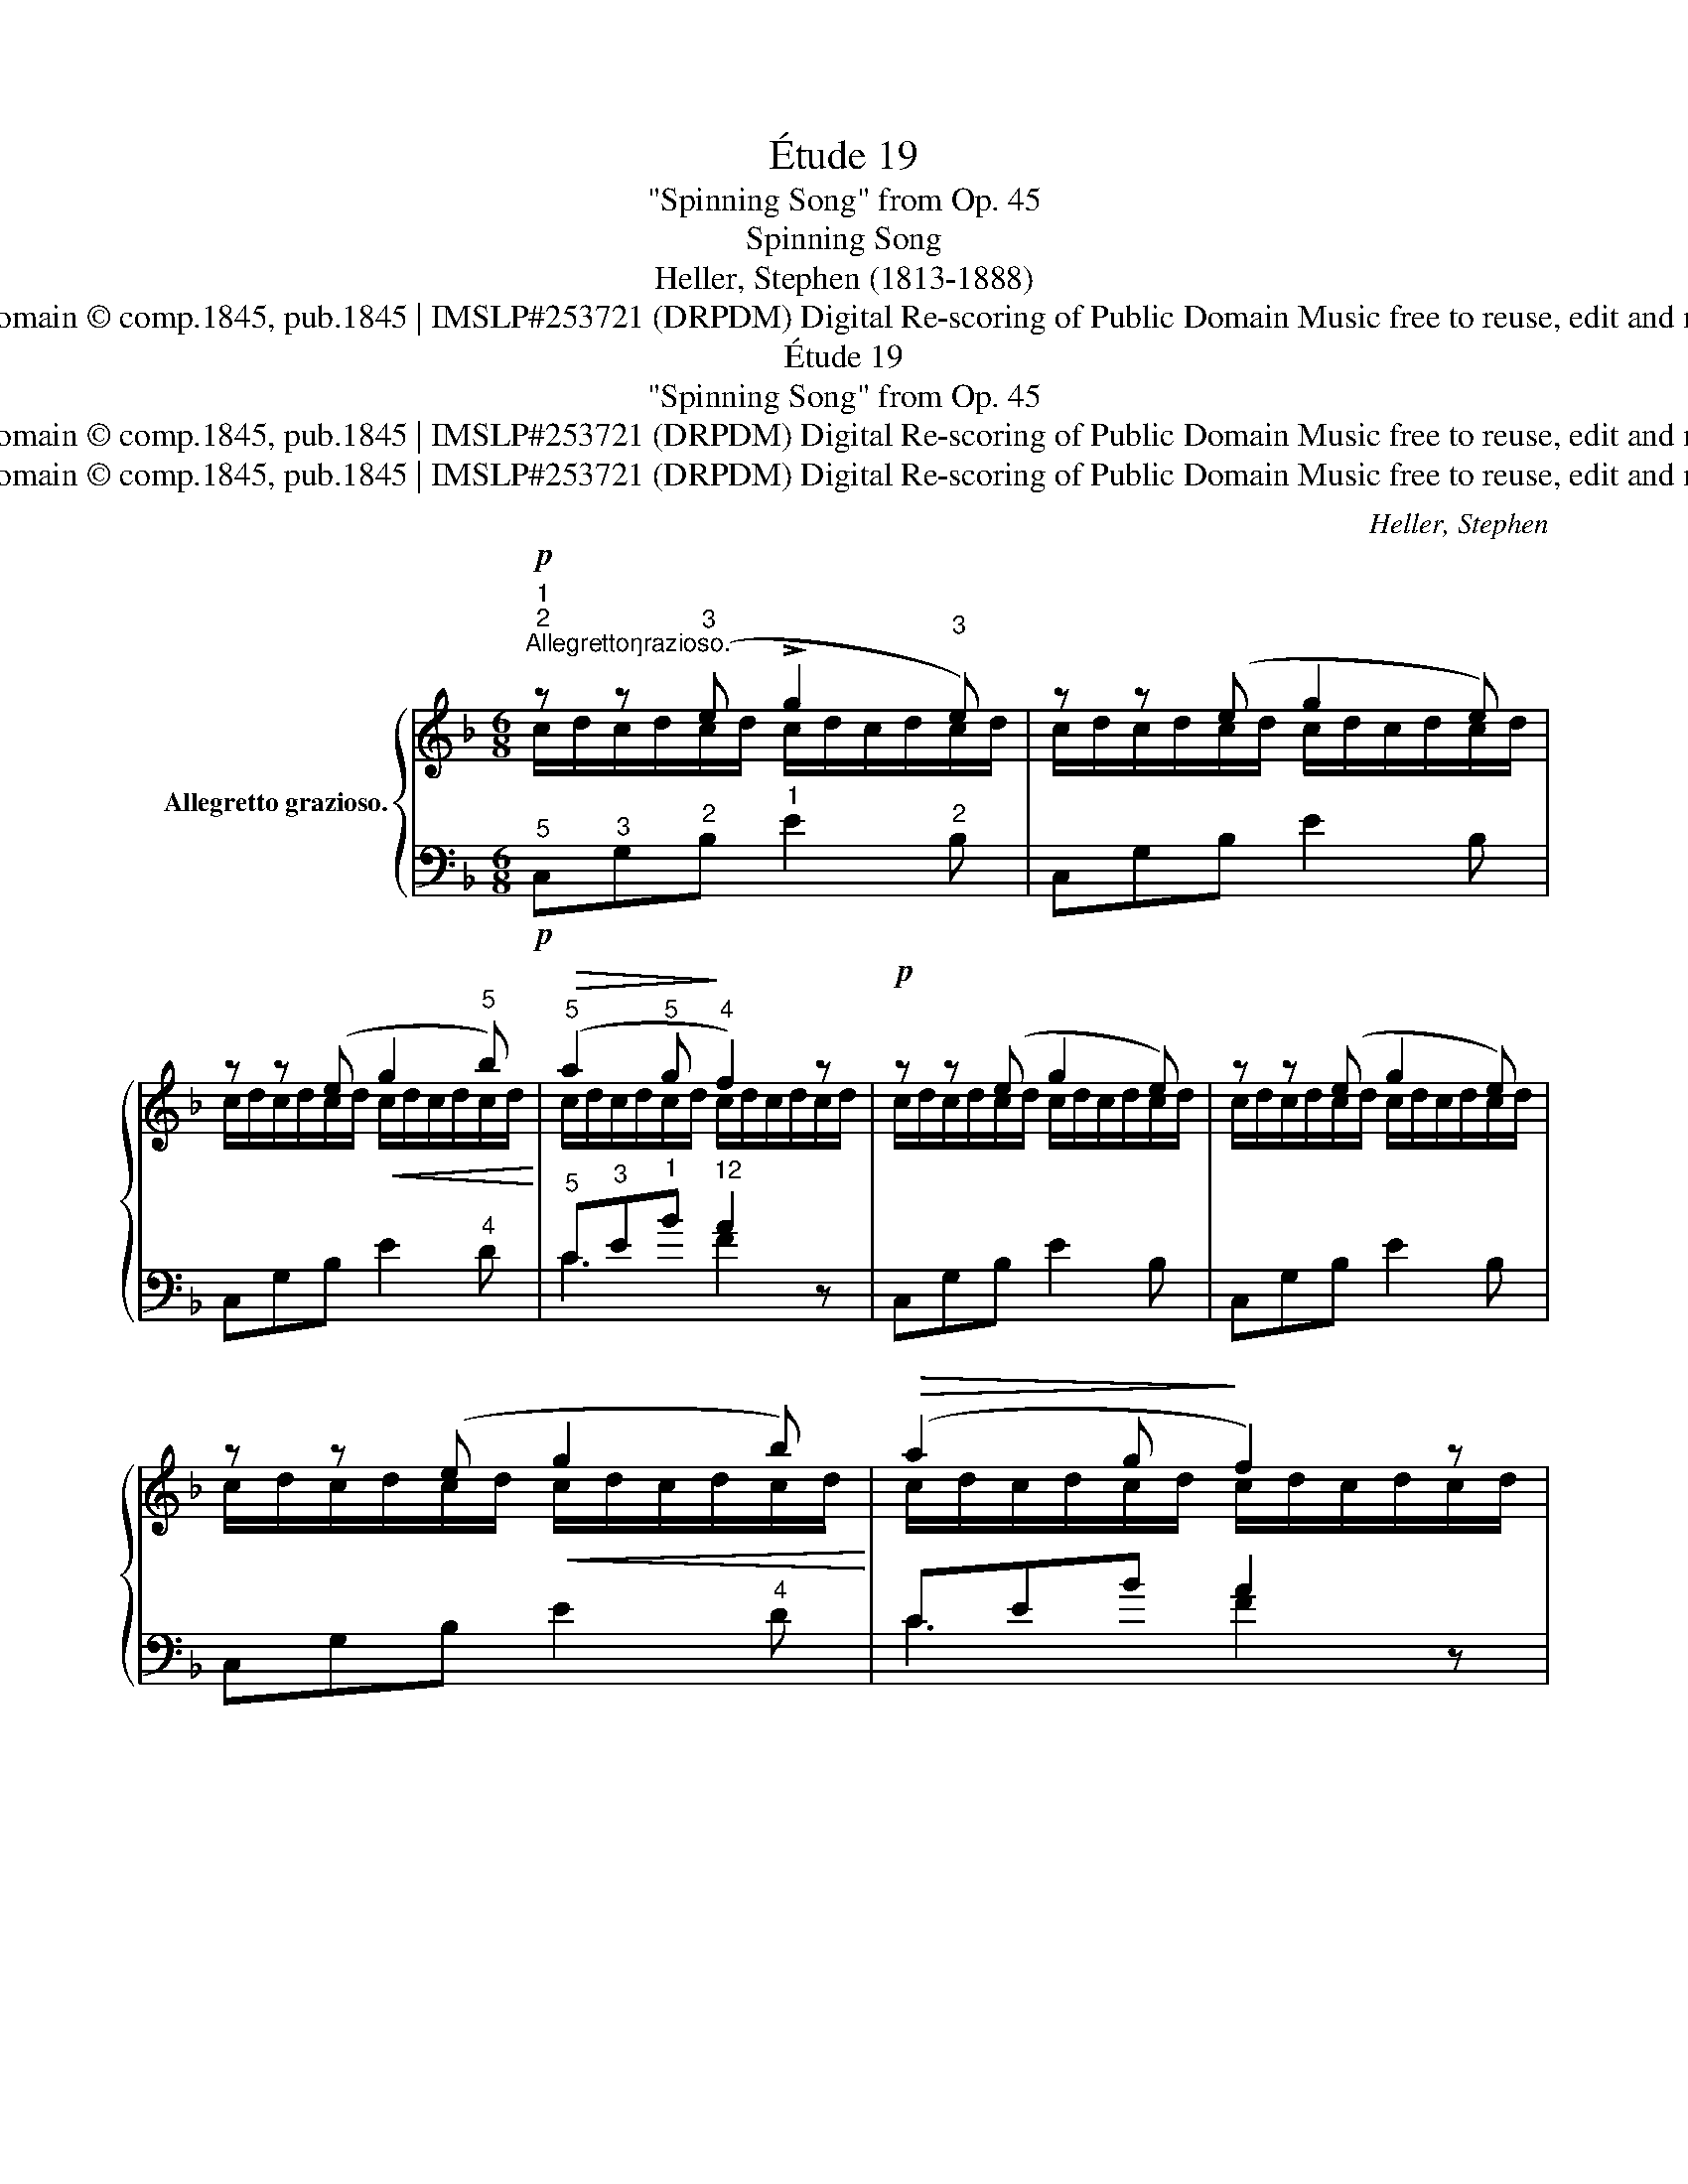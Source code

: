 X:1
T:Étude 19
T:"Spinning Song" from Op. 45
T:Spinning Song
T:Heller, Stephen (1813-1888)
T:Studio KonKon | Public Domain © comp.1845, pub.1845 | IMSLP#253721 (DRPDM) Digital Re-scoring of Public Domain Music free to reuse, edit and modify without permission
T:Étude 19 
T:"Spinning Song" from Op. 45 
T:Studio KonKon | Public Domain © comp.1845, pub.1845 | IMSLP#253721 (DRPDM) Digital Re-scoring of Public Domain Music free to reuse, edit and modify without permission
T:Studio KonKon | Public Domain © comp.1845, pub.1845 | IMSLP#253721 (DRPDM) Digital Re-scoring of Public Domain Music free to reuse, edit and modify without permission
C:Heller, Stephen
Z:Studio Konkon
Z:Studio KonKon | Public Domain © comp.1845, pub.1845 | IMSLP#253721
Z:(DRPDM) Digital Re-scoring of Public Domain Music
Z:free to reuse, edit and modify without permission
%%score { ( 1 2 ) | ( 3 4 5 ) }
L:1/8
M:6/8
K:F
V:1 treble nm="Allegretto grazioso."
V:2 treble 
V:3 bass 
V:4 bass 
V:5 bass 
V:1
"^1"!p!"^2""^Allegretto\ngrazioso.\n" z z"^3" (e !>!g2"^3" e) | z z (e g2 e) | %2
 z z (e!<(! g2"^5" b)!<)! |"^5"!>(! (a2"^5" g!>)!"^4" f2) z |!p! z z (e g2 e) | z z (e g2 e) | %6
 z z (e!<(! g2 b)!<)! |!>(! (a2 g!>)! f2) z | %8
 z z"^5"!mf!!8va(! ([aa']"^4"!<(! [bb']2!<)!"^5" [c'c'']) | %9
 ([d'd'']2"^4" [bb']!8va)!"^5" [Gg]2)"^1" e/"^2"f/ |"^3" g/"^4"a/g/a/g/a/ g/a/g/a/g/a/ | %11
 g/a/g/a/"^2"g/a/"^1" g/a/g/a/g/a/ | z z"^5"!mf!!8va(! ([aa']"^4"!<(! [bb']2!<)!"^5" [c'c'']) | %13
 ([d'd'']2"^4" [bb']!8va)!"^5" [Gg]2)"^1" e/"^2"f/ |"^3" g/"^4"a/g/a/g/a/ g/a/g/a/g/a/ | %15
 g/a/g/a/g/a/ g/a/g/a/!<(!g/a/!<)! | (g/a/g/a/g/f/"^1"!>(! e/"^4"f/"^3"e/"^4"f/!>)!"^3"e/"^2"d/) | %17
"^1"!p! (c/"^4"d/"^3"c/d/c/"^1"=B/"^3" _B/"^4"c/B/c/B/A/) | %18
"^1" (G/"^4"A/"^3"G/A/G/F/"^1" E/"^4"F/"^3"E/F/E/D/) | %19
"^1" (C/"^2"^C/"^1"D/"^3"^D/"^1"E/"^2"F/"^3" ^F/"^1"G/"^3"^G/"^1"A/"^3"B/"^1"=B/) | %20
"^2""^3" z"^1""^2" z"^3""^1""^2" (e"^5" g2"^3" e) | z z"^3" (e"^5" g2"^3" e) | z z (e g2 b) | %23
"^5"!>(! (a2"^5" g!>)!"^4" f2) z | z z"^3" (e"^5" g2"^3" e) | z z (e g2 e) | z z (e!<(! g2 b)!<)! | %27
!>(! (a2 g!>)!"^43""^2" f3) |"^53""^2""^3" f3"^53""^2""^3" f3 | %29
"^53""^2""^3" f3"^52""^1""^2""^1" f3 |"^53""^2" f3"^2" f3 |"^53""^2" f3"^52""^1" f3 | %32
"^53""^2""^3" F3-!p! F z"^32" [B,D] |"^53"!p!"^2" F3- F z [B,D] | F3- F z [B,D] | %35
"^53"!<(! [DF] z"^421" .[DFB]"^5" .[DFBd]!<)! z .[FBdf] | .[Acfa] z z!p! !arpeggio!.[FAcf] z z | %37
!>(! !arpeggio!.[CFAc] z z .[A,CFA] z!>)! z | .[A,CF] z z z3 | z6 |] %40
V:2
 c/d/c/d/c/d/ c/d/c/d/c/d/ | c/d/c/d/c/d/ c/d/c/d/c/d/ | c/d/c/d/c/d/ c/d/c/d/c/d/ | %3
 c/d/c/d/c/d/ c/d/c/d/c/d/ | c/d/c/d/c/d/ c/d/c/d/c/d/ | c/d/c/d/c/d/ c/d/c/d/c/d/ | %6
 c/d/c/d/c/d/ c/d/c/d/c/d/ | c/d/c/d/c/d/ c/d/c/d/c/d/ | x2!8va(! x4 | x3!8va)! x3 | %10
 z z ([=Bf] [ce]) x ([Bf] | [ce]) z (f e) z z | x2!8va(! x4 | x3!8va)! x3 | %14
 z z ([=Bf] [ce]) z ([Bf] | [ce]) z (f e) z (f | e) z z z2 z | x6 | x6 | x6 | %20
 c/d/c/d/c/d/ c/d/c/d/c/d/ | c/d/c/d/c/d/ c/d/c/d/c/d/ | c/d/c/d/c/d/ c/!<(!d/c/d/c/!<)!d/ | %23
 c/d/c/d/c/d/ c/d/c/d/c/d/ | c/d/c/d/c/d/ c/d/c/d/c/d/ | c/d/c/d/c/d/ c/d/c/d/c/d/ | %26
 c/d/c/d/c/d/ c/d/c/d/c/d/ | c/d/c/d/c/d/ !^!_e/d/e/d/e/c/ | !^!d/^c/d/c/d/c/ !^!_d/=c/d/c/d/c/ | %29
 !^!c/B/c/B/c/B/ !^!B/A/B/A/B/A/ | !^!d/^c/d/c/d/c/ !^!_d/=c/d/c/d/c/ | %31
 !^!c/B/c/B/c/B/ !^!B/A/B/A/B/A/ | D/^C/D/C/D/C/ D x2 | D/^C/D/C/D/C/ D x2 | D/^C/D/C/D/C/ D x2 | %35
 x6 | x6 | x6 | x6 | x6 |] %40
V:3
"^5"!p! C,"^3"G,"^2"B,"^1" E2"^2" B, | C,G,B, E2 B, | C,G,B, E2"^4" D |"^5" C"^3"E"^1"B"^12" A2 z | %4
 C,G,B, E2 B, | C,G,B, E2 B, | C,G,B, E2"^4" D | CEB A2 z | %8
"^2" c/"^1"d/c/d/"^5"c/d/"^5" c/d/c/d/"^4"c/d/ |"^3" c/d/c/d/"^4"c/d/"^5" c/d/c/d/ z | %10
 z!p! z"^5" G,,"^2" C, z"^4" G, | C z[K:treble]"^23" [G=B] [Cc] z z | %12
"^2" c/"^1"d/c/d/"^5"c/d/"^5" c/d/c/d/"^4"c/d/ |"^3" c/d/c/d/"^4"c/d/"^5" c/d/c/d/ z | %14
 z!p! z"^5" G,,"^2" C, z"^4" G, | C z[K:treble] [G=B] [Cc] z"^13" [GB] |"^25" [Cc] z z z2 z | z6 | %18
 z6 | z6 |"^5"!p! F,,"^dol:""^3"C,"^1"G,"^2" B,2"^1" G, | F,,C,G, B,2 G, | %22
"^5" C,"^3"G,"^2"B,"^1" E2"^1" D |"^5" C"^3"E"^1"B"^12" A2 z |!p! F,,C,G, B,2 G, | C,G,B, E2 B, | %26
 F,,C,G, B,2"^1" D |"^5" CEB A3 | !^![B,F]3 !^![A,F]3 | !^![G,F]3 !^![F,F]3 | !^![B,F]3 !^![A,F]3 | %31
 !^![G,F]3 !^![F,F]3 | [B,,F,]3"^1" F,/"^2"E,/"^1"F,/E,/F,/E,/ | [B,,F,]3!p! F,/E,/F,/E,/F,/E,/ | %34
 [B,,F,]3 F,/E,/F,/E,/F,/E,/ |!<(! F,/E,/F,/E,/F,/E,/!<)! F,/E,/F,/E,/F,/E,/ | %36
 F,,/"^1"F,/"^2"E,/F,/E,/F,/ F,,/F,/"^decres:"E,/F,/E,/F,/ | %37
 F,,/F,/E,/F,/E,/F,/ F,,/F,/E,/F,/E,/!pp!F,/ | %38
 F,,/F,/E,/F,/E,/F,/!pp! x/"^3" C,/"^2"=B,,/C,/B,,/C,/ | .[F,,,F,,] z z z2 z |] %40
V:4
 x6 | x6 | x6 | C3 F2 x | x6 | x6 | x6 | C3 F2 z | x6 | x6 | x6 | x2[K:treble] x4 | x6 | x6 | x6 | %15
 x2[K:treble] x4 | x6 | x6 | x6 | x6 | x6 | x6 | x6 | C3 F2 z | x6 | x6 | x6 | C3 F3 | x6 | x6 | %30
 x6 | x6 | x6 | x6 | x6 | x6 | x6 | x6 | x6 | x6 |] %40
V:5
 x6 | x6 | x6 | x6 | x6 | x6 | x6 | x6 | z z F G2 A | B2 G E2 x | x6 | x2[K:treble] x4 | %12
 z z F G2 A | B2 G E2 x | x6 | x2[K:treble] x4 | x6 | x6 | x6 | x6 | x6 | x6 | x6 | x6 | x6 | x6 | %26
 x6 | x6 | x6 | x6 | x6 | x6 | x3 B,,3 | x3 B,,3 | x3 B,,3 | B,,3 B,,3 | x6 | x6 | x3 F,,/ z/ z z | %39
 x6 |] %40

